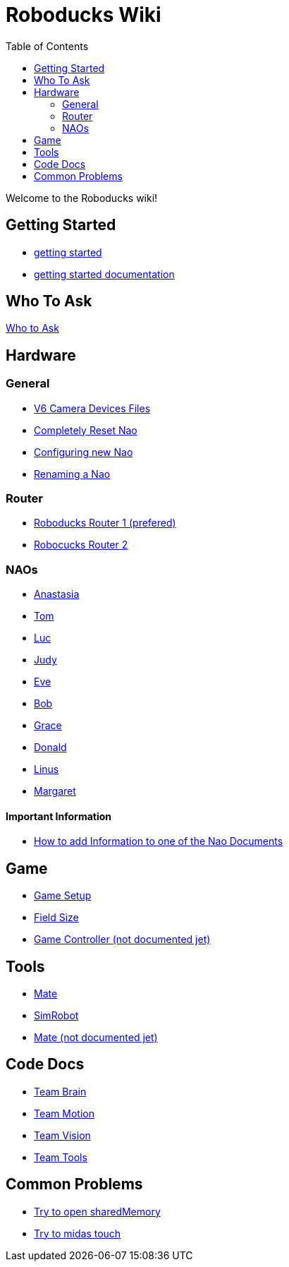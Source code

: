 = Roboducks Wiki
:toc: left
ifdef::backend-html5[]

Welcome to the Roboducks wiki!

== Getting Started
- link:https://humanoid-robotics-htl-leonding.github.io/robo-ducks-documentation/getting-started[getting started]
- link:https://humanoid-robotics-htl-leonding.github.io/robo-ducks-documentation/getting-started-documentation[getting started documentation]

== Who To Ask
link:Who_To_Ask[Who to Ask]

== Hardware

=== General
- link:https://humanoid-robotics-htl-leonding.github.io/robo-ducks-documentation/Hardware/General/Camera_Device_Files_V6[V6 Camera Devices Files]
- link:https://humanoid-robotics-htl-leonding.github.io/robo-ducks-documentation/Hardware/General/Completely_Reset_Nao[Completely Reset Nao]
- link:https://humanoid-robotics-htl-leonding.github.io/robo-ducks-documentation/Hardware/General/ConfiguringNewNao[Configuring new Nao]
- link:https://humanoid-robotics-htl-leonding.github.io/robo-ducks-documentation/Hardware/General/rename-nao[Renaming a Nao]

=== Router
- link:https://humanoid-robotics-htl-leonding.github.io/robo-ducks-documentation/Hardware/Router/RoboducksRouter1[Roboducks Router 1 (prefered)]
- link:https://humanoid-robotics-htl-leonding.github.io/robo-ducks-documentation/Hardware/Router/RoboducksRouter2[Robocucks Router 2]

=== NAOs
- link:https://humanoid-robotics-htl-leonding.github.io/robo-ducks-documentation/Hardware/Naos/Ana[Anastasia]
- link:https://humanoid-robotics-htl-leonding.github.io/robo-ducks-documentation/Hardware/Naos/Tom[Tom]
- link:https://humanoid-robotics-htl-leonding.github.io/robo-ducks-documentation/Hardware/Naos/Luc[Luc]
- link:https://humanoid-robotics-htl-leonding.github.io/robo-ducks-documentation/Hardware/Naos/Judy[Judy]
- link:https://humanoid-robotics-htl-leonding.github.io/robo-ducks-documentation/Hardware/Naos/Eve[Eve]
- link:https://humanoid-robotics-htl-leonding.github.io/robo-ducks-documentation/Hardware/Naos/Bob[Bob]
- link:https://humanoid-robotics-htl-leonding.github.io/robo-ducks-documentation/Hardware/Naos/Grace[Grace]
- link:https://humanoid-robotics-htl-leonding.github.io/robo-ducks-documentation/Hardware/Naos/Donald[Donald]
- link:https://humanoid-robotics-htl-leonding.github.io/robo-ducks-documentation/Hardware/Naos/Linus[Linus]
- link:https://humanoid-robotics-htl-leonding.github.io/robo-ducks-documentation/Hardware/Naos/Margaret[Margaret]

==== Important Information

- link:https://humanoid-robotics-htl-leonding.github.io/robo-ducks-documentation/Hardware/Naos/adding-information[How to add Information to one of the Nao Documents]

== Game

- link:https://humanoid-robotics-htl-leonding.github.io/robo-ducks-documentation/Game/GameSetup[Game Setup]
- link:https://humanoid-robotics-htl-leonding.github.io/robo-ducks-documentation/Game/Fieldsize[Field Size]
- link:https://humanoid-robotics-htl-leonding.github.io/robo-ducks-documentation/Game/GameController[Game Controller (not documented jet)]

== Tools

- link:https://humanoid-robotics-htl-leonding.github.io/robo-ducks-documentation/DevelopementTools/Mate[Mate]
- link:https://humanoid-robotics-htl-leonding.github.io/robo-ducks-documentation/DevelopementTools/SimRobot[SimRobot]
- link:https://humanoid-robotics-htl-leonding.github.io/robo-ducks-documentation/DevelopementTools/Midas.adoc[Mate (not documented jet)]

== Code Docs

- link:https://humanoid-robotics-htl-leonding.github.io/robo-ducks-documentation/CodeDocs/Team_Brain[Team Brain]
- link:https://humanoid-robotics-htl-leonding.github.io/robo-ducks-documentation/CodeDocs/Team_Motion[Team Motion]
- link:https://humanoid-robotics-htl-leonding.github.io/robo-ducks-documentation/CodeDocs/Team_Vision[Team Vision]
- link:https://humanoid-robotics-htl-leonding.github.io/robo-ducks-documentation/CodeDocs/Team_Tools[Team Tools]

== Common Problems

- link:https://humanoid-robotics-htl-leonding.github.io/robo-ducks-documentation/CommonProblems/Upload_Configs[Try to open sharedMemory]
- link:https://humanoid-robotics-htl-leonding.github.io/robo-ducks-documentation/CommonProblems/Midas_Touch[Try to midas touch]
